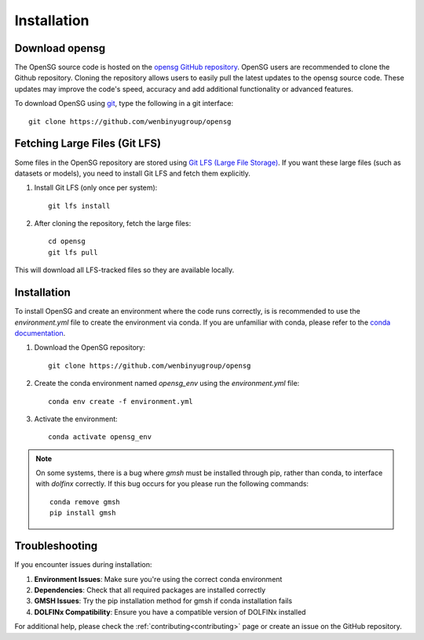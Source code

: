 .. _intallation:

Installation 
============

Download opensg
----------------

The OpenSG source code is hosted on the `opensg GitHub repository <https://github.com/wenbinyugroup/opensg>`_. 
OpenSG users are recommended to clone the Github repository.
Cloning the repository allows users to easily pull the latest updates to the opensg source code.
These updates may improve the code's speed, accuracy and add additional functionality or advanced features.

To download OpenSG using `git <https://git-scm.com/>`_, type the following in a git interface:: 

    git clone https://github.com/wenbinyugroup/opensg


Fetching Large Files (Git LFS)
------------------------------

Some files in the OpenSG repository are stored using 
`Git LFS (Large File Storage) <https://git-lfs.com/>`_. 
If you want these large files (such as datasets or models), 
you need to install Git LFS and fetch them explicitly.

1. Install Git LFS (only once per system)::

    git lfs install

2. After cloning the repository, fetch the large files::

    cd opensg
    git lfs pull

This will download all LFS-tracked files so they are available locally.

Installation
------------

To install OpenSG and create an environment where the code runs correctly, is is recommended to 
use the `environment.yml` file to create the environment via conda. If you are unfamiliar with conda, 
please refer to the `conda documentation <https://docs.conda.io/projects/conda/en/latest/user-guide/getting-started.html>`_.

1. Download the OpenSG repository::

    git clone https://github.com/wenbinyugroup/opensg

2. Create the conda environment named `opensg_env` using the `environment.yml` file::

    conda env create -f environment.yml

3. Activate the environment::

    conda activate opensg_env

.. note::

   On some systems, there is a bug where `gmsh` must be installed through pip, rather than conda, to interface with `dolfinx` correctly.
   If this bug occurs for you please run the following commands::

       conda remove gmsh
       pip install gmsh


Troubleshooting
---------------

If you encounter issues during installation:

1. **Environment Issues**: Make sure you're using the correct conda environment
2. **Dependencies**: Check that all required packages are installed correctly
3. **GMSH Issues**: Try the pip installation method for gmsh if conda installation fails
4. **DOLFINx Compatibility**: Ensure you have a compatible version of DOLFINx installed

For additional help, please check the :ref:`contributing<contributing>` page or create an issue on the GitHub repository. 